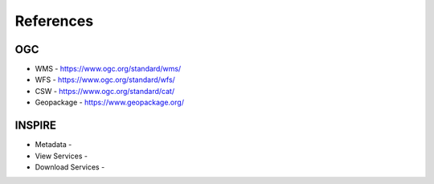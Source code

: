 References
==========

OGC
---

* WMS - https://www.ogc.org/standard/wms/
* WFS - https://www.ogc.org/standard/wfs/
* CSW - https://www.ogc.org/standard/cat/
* Geopackage - https://www.geopackage.org/
  
INSPIRE
-------

* Metadata - 
* View Services -
* Download Services -